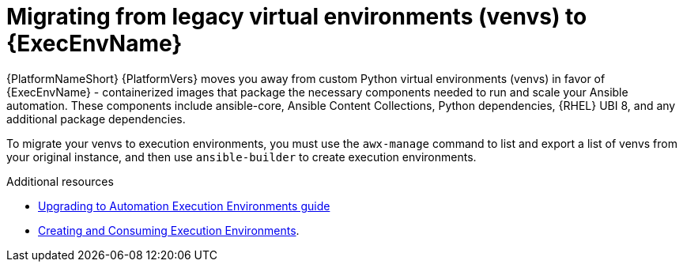 [id="con-why-migrate-venvs-ee"]

= Migrating from legacy virtual environments (venvs) to {ExecEnvName}

{PlatformNameShort} {PlatformVers} moves you away from custom Python virtual environments (venvs) in favor of {ExecEnvName} - containerized images that package the necessary components needed to run and scale your Ansible automation. These components include ansible-core, Ansible Content Collections, Python dependencies, {RHEL} UBI 8, and any additional package dependencies.

To migrate your venvs to execution environments, you must use the `awx-manage` command to list and export a list of venvs from your original instance, and then use `ansible-builder` to create execution environments.

[role="_additional-resources"]
.Additional resources

* link:{BaseURL}/red_hat_ansible_automation_platform/{PlatformVers}/html/red_hat_ansible_automation_platform_upgrade_and_migration_guide/upgrading-to-ees[Upgrading to Automation Execution Environments guide]
* link:{BaseURL}/red_hat_ansible_automation_platform/{PlatformVers}/html/creating_and_consuming_execution_environments/index[Creating and Consuming Execution Environments].
